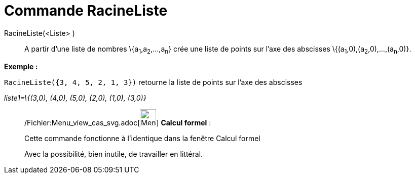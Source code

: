 = Commande RacineListe
:page-en: commands/RootList_Command
ifdef::env-github[:imagesdir: /fr/modules/ROOT/assets/images]

RacineListe(<Liste> )::
  A partir d'une liste de nombres \{a~1~,a~2~,...,a~n~} crée une liste de points sur l'axe des abscisses
  \{(a~1~,0),(a~2~,0),...,(a~n~,0)}.

[EXAMPLE]
====

*Exemple :*

`++RacineListe({3, 4, 5, 2, 1, 3})++` retourne la liste de points sur l'axe des abscisses

_liste1=\{(3,0), (4,0), (5,0), (2,0), (1,0), (3,0)}_

====

____________________________________________________________

/Fichier:Menu_view_cas_svg.adoc[image:32px-Menu_view_cas.svg.png[Menu view cas.svg,width=32,height=32]] *Calcul
formel* :

Cette commande fonctionne à l'identique dans la fenêtre Calcul formel

Avec la possibilité, bien inutile, de travailler en littéral.

